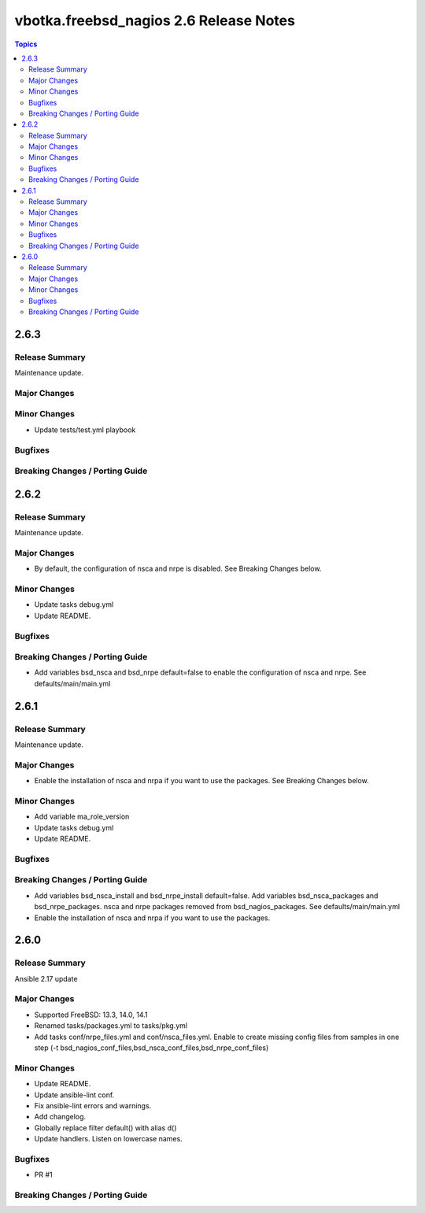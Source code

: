 =======================================
vbotka.freebsd_nagios 2.6 Release Notes
=======================================

.. contents:: Topics


2.6.3
=====

Release Summary
---------------
Maintenance update.

Major Changes
-------------

Minor Changes
-------------
* Update tests/test.yml playbook

Bugfixes
--------

Breaking Changes / Porting Guide
--------------------------------


2.6.2
=====

Release Summary
---------------
Maintenance update.

Major Changes
-------------
* By default, the configuration of nsca and nrpe is disabled. See
  Breaking Changes below.

Minor Changes
-------------
* Update tasks debug.yml
* Update README.

Bugfixes
--------

Breaking Changes / Porting Guide
--------------------------------
* Add variables bsd_nsca and bsd_nrpe default=false to enable the
  configuration of nsca and nrpe. See defaults/main/main.yml


2.6.1
=====

Release Summary
---------------
Maintenance update.

Major Changes
-------------
* Enable the installation of nsca and nrpa if you want to use the
  packages. See Breaking Changes below.

Minor Changes
-------------
* Add variable ma_role_version
* Update tasks debug.yml
* Update README.

Bugfixes
--------

Breaking Changes / Porting Guide
--------------------------------
* Add variables bsd_nsca_install and bsd_nrpe_install
  default=false. Add variables bsd_nsca_packages and
  bsd_nrpe_packages. nsca and nrpe packages removed from
  bsd_nagios_packages. See defaults/main/main.yml
* Enable the installation of nsca and nrpa if you want to use the
  packages.


2.6.0
=====

Release Summary
---------------
Ansible 2.17 update

Major Changes
-------------
* Supported FreeBSD: 13.3, 14.0, 14.1
* Renamed tasks/packages.yml to tasks/pkg.yml
* Add tasks conf/nrpe_files.yml and conf/nsca_files.yml. Enable to
  create missing config files from samples in one step (-t
  bsd_nagios_conf_files,bsd_nsca_conf_files,bsd_nrpe_conf_files)

Minor Changes
-------------
* Update README.
* Update ansible-lint conf.
* Fix ansible-lint errors and warnings.
* Add changelog.
* Globally replace filter default() with alias d()
* Update handlers. Listen on lowercase names.

Bugfixes
--------
* PR #1

Breaking Changes / Porting Guide
--------------------------------
